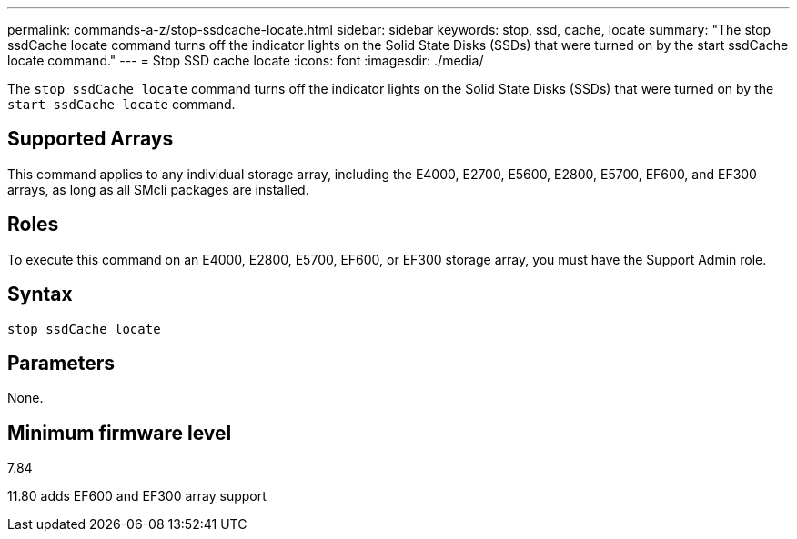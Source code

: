---
permalink: commands-a-z/stop-ssdcache-locate.html
sidebar: sidebar
keywords: stop, ssd, cache, locate
summary: "The stop ssdCache locate command turns off the indicator lights on the Solid State Disks (SSDs) that were turned on by the start ssdCache locate command."
---
= Stop SSD cache locate
:icons: font
:imagesdir: ./media/

[.lead]
The `stop ssdCache locate` command turns off the indicator lights on the Solid State Disks (SSDs) that were turned on by the `start ssdCache locate` command.

== Supported Arrays

This command applies to any individual storage array, including the E4000, E2700, E5600, E2800, E5700, EF600, and EF300 arrays, as long as all SMcli packages are installed.

== Roles

To execute this command on an E4000, E2800, E5700, EF600, or EF300 storage array, you must have the Support Admin role.

== Syntax
[source,cli]
----
stop ssdCache locate
----

== Parameters

None.

== Minimum firmware level

7.84

11.80 adds EF600 and EF300 array support
